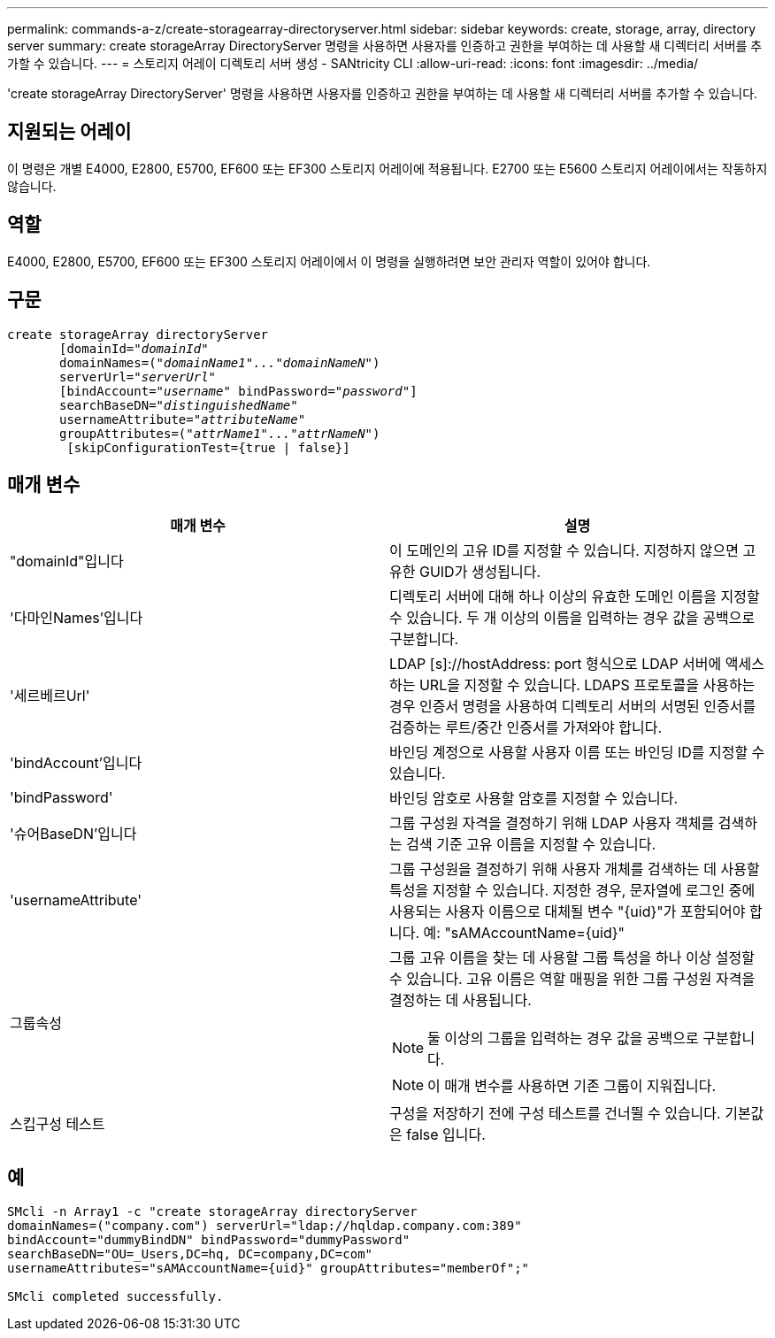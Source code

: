 ---
permalink: commands-a-z/create-storagearray-directoryserver.html 
sidebar: sidebar 
keywords: create, storage, array, directory server 
summary: create storageArray DirectoryServer 명령을 사용하면 사용자를 인증하고 권한을 부여하는 데 사용할 새 디렉터리 서버를 추가할 수 있습니다. 
---
= 스토리지 어레이 디렉토리 서버 생성 - SANtricity CLI
:allow-uri-read: 
:icons: font
:imagesdir: ../media/


[role="lead"]
'create storageArray DirectoryServer' 명령을 사용하면 사용자를 인증하고 권한을 부여하는 데 사용할 새 디렉터리 서버를 추가할 수 있습니다.



== 지원되는 어레이

이 명령은 개별 E4000, E2800, E5700, EF600 또는 EF300 스토리지 어레이에 적용됩니다. E2700 또는 E5600 스토리지 어레이에서는 작동하지 않습니다.



== 역할

E4000, E2800, E5700, EF600 또는 EF300 스토리지 어레이에서 이 명령을 실행하려면 보안 관리자 역할이 있어야 합니다.



== 구문

[source, cli, subs="+macros"]
----
create storageArray directoryServer
       [domainId=pass:quotes[_"domainId"_
       domainNames=(_"domainName1"..."domainNameN"_)
       serverUrl="_serverUrl"_]
       [bindAccount=pass:quotes[_"username_" bindPassword="_password_"]]
       searchBaseDN=pass:quotes[_"distinguishedName"_
       usernameAttribute="_attributeName_"
       groupAttributes=("_attrName1"..."attrNameN_")]
        [skipConfigurationTest={true | false}]
----


== 매개 변수

|===
| 매개 변수 | 설명 


 a| 
"domainId"입니다
 a| 
이 도메인의 고유 ID를 지정할 수 있습니다. 지정하지 않으면 고유한 GUID가 생성됩니다.



 a| 
'다마인Names'입니다
 a| 
디렉토리 서버에 대해 하나 이상의 유효한 도메인 이름을 지정할 수 있습니다. 두 개 이상의 이름을 입력하는 경우 값을 공백으로 구분합니다.



 a| 
'세르베르Url'
 a| 
LDAP [s]://hostAddress: port 형식으로 LDAP 서버에 액세스하는 URL을 지정할 수 있습니다. LDAPS 프로토콜을 사용하는 경우 인증서 명령을 사용하여 디렉토리 서버의 서명된 인증서를 검증하는 루트/중간 인증서를 가져와야 합니다.



 a| 
'bindAccount'입니다
 a| 
바인딩 계정으로 사용할 사용자 이름 또는 바인딩 ID를 지정할 수 있습니다.



 a| 
'bindPassword'
 a| 
바인딩 암호로 사용할 암호를 지정할 수 있습니다.



 a| 
'슈어BaseDN'입니다
 a| 
그룹 구성원 자격을 결정하기 위해 LDAP 사용자 객체를 검색하는 검색 기준 고유 이름을 지정할 수 있습니다.



 a| 
'usernameAttribute'
 a| 
그룹 구성원을 결정하기 위해 사용자 개체를 검색하는 데 사용할 특성을 지정할 수 있습니다. 지정한 경우, 문자열에 로그인 중에 사용되는 사용자 이름으로 대체될 변수 "+{uid}+"가 포함되어야 합니다. 예: "+sAMAccountName={uid}+"



 a| 
그룹속성
 a| 
그룹 고유 이름을 찾는 데 사용할 그룹 특성을 하나 이상 설정할 수 있습니다. 고유 이름은 역할 매핑을 위한 그룹 구성원 자격을 결정하는 데 사용됩니다.

[NOTE]
====
둘 이상의 그룹을 입력하는 경우 값을 공백으로 구분합니다.

====
[NOTE]
====
이 매개 변수를 사용하면 기존 그룹이 지워집니다.

====


 a| 
스킵구성 테스트
 a| 
구성을 저장하기 전에 구성 테스트를 건너뛸 수 있습니다. 기본값은 false 입니다.

|===


== 예

[listing]
----
SMcli -n Array1 -c "create storageArray directoryServer
domainNames=("company.com") serverUrl="ldap://hqldap.company.com:389"
bindAccount="dummyBindDN" bindPassword="dummyPassword"
searchBaseDN="OU=_Users,DC=hq, DC=company,DC=com"
usernameAttributes="sAMAccountName={uid}" groupAttributes="memberOf";"

SMcli completed successfully.
----